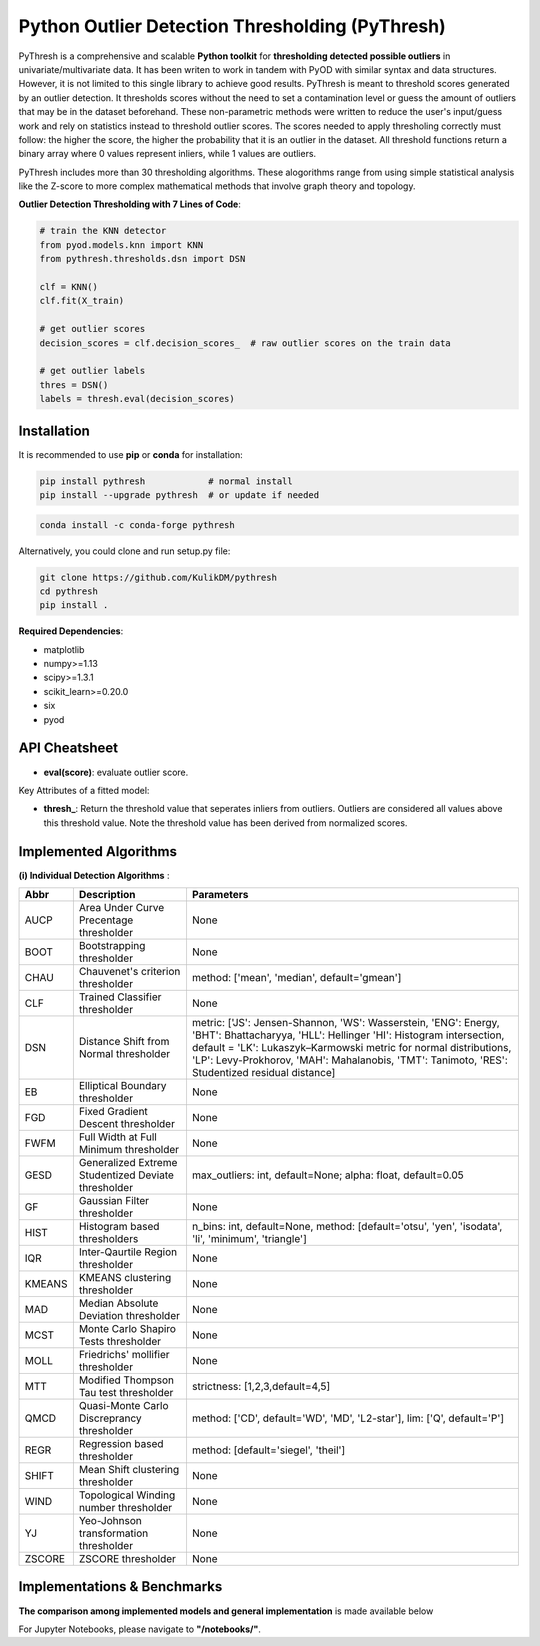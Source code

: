 Python Outlier Detection Thresholding (PyThresh)
================================================

PyThresh is a comprehensive and scalable **Python toolkit** for **thresholding detected possible outliers** in univariate/multivariate data. It has been writen to work in tandem with PyOD with similar syntax and data structures. However, it is not limited to this single library to achieve good results. PyThresh is meant to threshold scores generated by an outlier detection. It thresholds scores without the need to set a contamination level or guess the amount of outliers that may be in the dataset beforehand. These non-parametric methods were written to reduce the user's input/guess work and rely on statistics instead to threshold outlier scores. The scores needed to apply thresholing correctly must follow: the higher the score, the higher the probability that it is an outlier in the dataset. All threshold functions return a binary array where 0 values represent inliers, while 1 values are outliers. 

PyThresh includes more than 30 thresholding algorithms. These alogorithms range from using simple statistical analysis like the Z-score to more complex mathematical methods that involve graph theory and topology. 


**Outlier Detection Thresholding with 7 Lines of Code**\ :


.. code-block:: python


    # train the KNN detector
    from pyod.models.knn import KNN
    from pythresh.thresholds.dsn import DSN
    
    clf = KNN()
    clf.fit(X_train)

    # get outlier scores
    decision_scores = clf.decision_scores_  # raw outlier scores on the train data
    
    # get outlier labels 
    thres = DSN()
    labels = thresh.eval(decision_scores)
    

Installation
^^^^^^^^^^^^

It is recommended to use **pip** or **conda** for installation:

.. code-block:: bash

   pip install pythresh            # normal install
   pip install --upgrade pythresh  # or update if needed

.. code-block:: bash

   conda install -c conda-forge pythresh

Alternatively, you could clone and run setup.py file:

.. code-block:: bash

   git clone https://github.com/KulikDM/pythresh
   cd pythresh
   pip install .


**Required Dependencies**\ :


* matplotlib
* numpy>=1.13
* scipy>=1.3.1
* scikit_learn>=0.20.0
* six
* pyod


API Cheatsheet
^^^^^^^^^^^^^^


* **eval(score)**\ : evaluate outlier score.

Key Attributes of a fitted model:


* **thresh_**\ : Return the threshold value that seperates inliers from outliers. Outliers are considered all values above this threshold value. Note the threshold value has been derived from normalized scores.

Implemented Algorithms
^^^^^^^^^^^^^^^^^^^^^^

**(i) Individual Detection Algorithms** :

===================== ================================================================ ==============================================================================
Abbr                  Description                                                      Parameters    
===================== ================================================================ ==============================================================================
AUCP                  Area Under Curve Precentage thresholder			       None
BOOT                  Bootstrapping thresholder					       None
CHAU		      Chauvenet's criterion thresholder				       method: ['mean', 'median', default='gmean']
CLF		      Trained Classifier thresholder				       None
DSN		      Distance Shift from Normal thresholder			       metric: ['JS':  Jensen-Shannon, 'WS':  Wasserstein, 'ENG': Energy, 'BHT': Bhattacharyya, 'HLL': Hellinger 'HI':  Histogram intersection, default = 'LK':  Lukaszyk–Karmowski metric for normal distributions, 'LP':  Levy-Prokhorov, 'MAH': Mahalanobis, 'TMT': Tanimoto, 'RES': Studentized residual distance]
EB		      Elliptical Boundary thresholder				       None
FGD		      Fixed Gradient Descent thresholder			       None
FWFM		      Full Width at Full Minimum thresholder			       None
GESD		      Generalized Extreme Studentized Deviate thresholder	       max_outliers: int, default=None; alpha: float, default=0.05 
GF		      Gaussian Filter thresholder				       None
HIST		      Histogram based thresholders			               n_bins: int, default=None, method: [default='otsu', 'yen', 'isodata', 'li', 'minimum', 'triangle']
IQR		      Inter-Qaurtile Region thresholder		                       None
KMEANS		      KMEANS clustering thresholder				       None
MAD		      Median Absolute Deviation thresholder			       None
MCST		      Monte Carlo Shapiro Tests thresholder			       None
MOLL		      Friedrichs' mollifier thresholder				       None
MTT		      Modified Thompson Tau test thresholder			       strictness: [1,2,3,default=4,5]
QMCD                  Quasi-Monte Carlo Discreprancy thresholder		       method: ['CD', default='WD', 'MD', 'L2-star'], lim: ['Q', default='P']
REGR		      Regression based thresholder				       method: [default='siegel', 'theil']
SHIFT		      Mean Shift clustering thresholder				       None
WIND		      Topological Winding number thresholder			       None
YJ		      Yeo-Johnson transformation thresholder			       None
ZSCORE		      ZSCORE thresholder					       None

===================== ================================================================ ==============================================================================

Implementations & Benchmarks
^^^^^^^^^^^^^^^^^^^^^^^^^^^^

**The comparison among implemented models and general implementation** is made available below

For Jupyter Notebooks, please navigate to **"/notebooks/"**.


